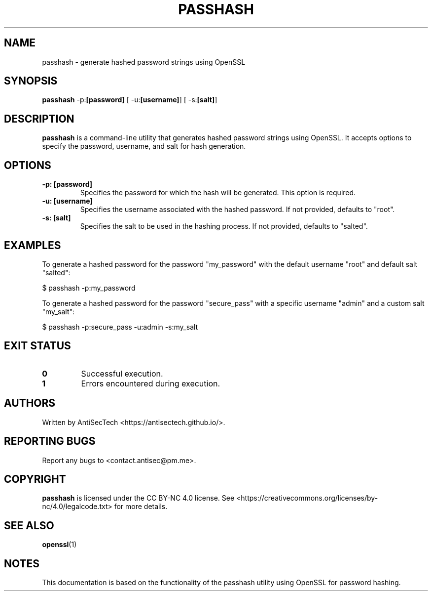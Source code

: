 .\" Man page for passhash
.\" Contact: AntiSecTech <contact.antisec@pm.me>
.\" Copyright: CC BY-NC 4.0

.TH PASSHASH 1 "June 2024" "passhash 1.0" "passhash - generate hashed password strings using OpenSSL"

.SH NAME
passhash \- generate hashed password strings using OpenSSL

.SH SYNOPSIS
.B passhash
.RB \-p: "[password]"
.RB [\ -u: "[username]"]
.RB [\ -s: "[salt]"]

.SH DESCRIPTION
.B passhash
is a command-line utility that generates hashed password strings using OpenSSL. It accepts options to specify the password, username, and salt for hash generation.

.SH OPTIONS
.TP
.B \-p: "[password]"
Specifies the password for which the hash will be generated. This option is required.

.TP
.B \-u: "[username]"
Specifies the username associated with the hashed password. If not provided, defaults to "root".

.TP
.B \-s: "[salt]"
Specifies the salt to be used in the hashing process. If not provided, defaults to "salted".

.SH EXAMPLES
To generate a hashed password for the password "my_password" with the default username "root" and default salt "salted":
.PP
.EX
$ passhash -p:my_password
.EE

To generate a hashed password for the password "secure_pass" with a specific username "admin" and a custom salt "my_salt":
.PP
.EX
$ passhash -p:secure_pass -u:admin -s:my_salt
.EE

.SH EXIT STATUS
.TP
.B 0
Successful execution.

.TP
.B 1
Errors encountered during execution.

.SH AUTHORS
Written by AntiSecTech <https://antisectech.github.io/>.

.SH REPORTING BUGS
Report any bugs to <contact.antisec@pm.me>.

.SH COPYRIGHT
.B passhash
is licensed under the CC BY-NC 4.0 license. See <https://creativecommons.org/licenses/by-nc/4.0/legalcode.txt> for more details.

.SH SEE ALSO
.BR openssl (1)

.SH NOTES
This documentation is based on the functionality of the passhash utility using OpenSSL for password hashing.
